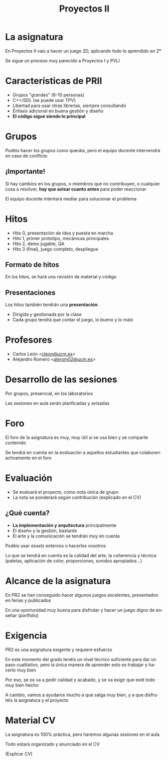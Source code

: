#+TITLE: Proyectos II
#+LANGUAGE: es
#+OPTIONS: toc:nil, reveal_history:t, timestamp:nil, date:nil, author:nil, num:nil, reveal_single_file:t
#+REVEAL_INIT_OPTIONS: slideNumber:true
#+REVEAL_EXTRA_CSS: css.css
#+REVEAL_THEME: beige

* La asignatura

En Proyectos II vais a hacer un juego 2D, aplicando todo lo aprendido en 2º

#+REVEAL: split

Se sigue un proceso muy parecido a Proyectos I y PVLI

* Características de PRII

- Grupos "grandes" (6-10 personas)
- C++/SDL (se puede usar TPV)
- Libertad para usar otras librerías, siempre consultando
- Énfasis adicional en buena gestión y diseño
- *El código sigue siendo lo principal*


* Grupos

Podéis hacer los grupos como queráis, pero el equipo docente intervendrá en caso de conflicto

** ¡Importante!

Si hay cambios en los grupos, o miembros que no contribuyen, o cualquier cosa a resolver, *hay que avisar cuanto antes* para poder reaccionar

El equipo docente intentará mediar para solucionar el problema



* Hitos

- Hito 0, presentación de idea y puesta en marcha
- Hito 1, primer prototipo, mecánicas principales
- Hito 2, demo jugable, QA
- Hito 3 (final), juego completo, despliegue

** Formato de hitos

En los hitos, se hará una revisión de material y código

** Presentaciones

Los hitos también tendrán una *presentación*:

- Dirigida y gestionada por la clase
- Cada grupo tendrá que contar el juego, lo bueno y lo malo

* Profesores

- Carlos León <[[mailto:cleon@ucm.es][cleon@ucm.es]]>
- Alejandro Romero <[[mailto:alerom02@ucm.es][alerom02@ucm.es]]>

* Desarrollo de las sesiones

Por grupos, presencial, en los laboratorios

Las sesiones en aula serán planficadas y avisadas

* Foro

El foro de la asignatura es muy, muy útil si se usa bien y se comparte contenido

Se tendrá en cuenta en la evaluación a aquellos estudiantes que colaboren activamente en el foro

* Evaluación

- Se evaluará el proyecto, como nota única de grupo
- La nota se ponderará según contribución (explicado en el CV)

** ¿Qué cuenta?

- *La implementación y arquitectura* principalmente
- El diseño y la gestión, bastante
- El arte y la comunicación se tendrán muy en cuenta

#+REVEAL: split

Podéis usar /assets/ externos o hacerlos vosotros

Lo que se tendrá en cuenta es la calidad del arte, la coherencia y técnica (paletas, aplicación de color, proporciones, sonidos apropiados...)

* Alcance de la asignatura

En PR2 se han conseguido hacer algunos juegos excelentes, presentados en ferias y publicados

En una oportunidad muy buena para disfrutar y hacer un juego digno de enseñar (portfolio)

* Exigencia

PR2 es una asignatura exigente y requiere esfuerzo

#+REVEAL: split

En este momento del grado tenéis un nivel técnico suficiente para dar un paso cualitativo, pero la única manera de aprender esto es trabajar y hacerlo muy bien

Por eso, se os va a pedir calidad y acabado, y se va exigir que esté todo muy bien hecho

#+REVEAL: split

A cambio, vamos a ayudaros mucho a que salga muy bien, y a que disfrutéis la asignatura y el proyecto


* Material CV

La asignatura es 100% práctica, pero haremos algunas sesiones en el aula

Todo estará organizado y anunciado en el CV

(Explicar CV)


# Local variables:
# after-save-hook: org-re-reveal-export-to-html
# end:
